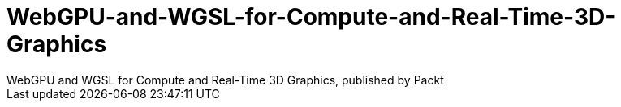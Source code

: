 = WebGPU-and-WGSL-for-Compute-and-Real-Time-3D-Graphics
WebGPU and WGSL for Compute and Real-Time 3D Graphics, published by Packt
